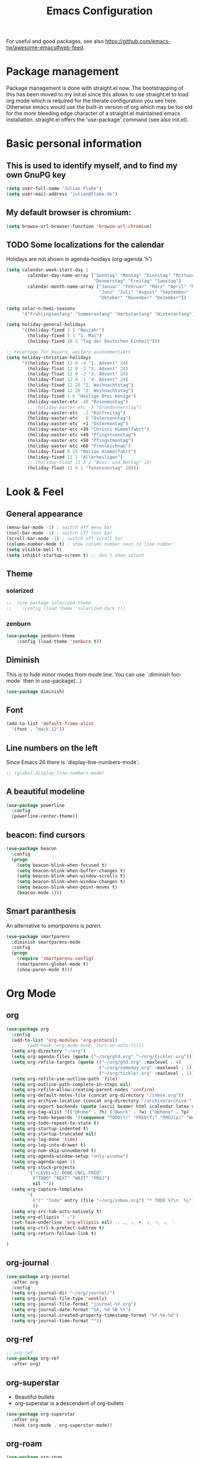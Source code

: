 #+TITLE: Emacs Configuration
#+STARTUP: overview
#+TODO: TODO CHECK

For useful and good packages, see also [[https://github.com/emacs-tw/awesome-emacs#web-feed]].

* Package management
Package management is done with straight.el now. The bootstrapping of this has been moved to my init.el since this allows to use straight.el to load org mode which is required for the literate configuration you see here. Otherwise emacs would use the built-in version of org which may be too old for the more bleeding edge character of a straight.el maintained emacs installation.
straight.el offers the 'use-package' command (see also init.el).

* Basic personal information
  
** This is used to identify myself, and to find my own GnuPG key
  
#+BEGIN_SRC emacs-lisp
(setq user-full-name "Julian Flake")
(setq user-mail-address "julian@flake.de")
#+END_SRC

** My default browser is chromium:
  #+BEGIN_SRC emacs-lisp
  (setq browse-url-browser-function 'browse-url-chromium)
  #+END_SRC

** TODO Some localizations for the calendar

Holidays are not shown in agenda-hoidays (org-agenda 'h')

#+BEGIN_SRC emacs-lisp
  (setq calendar-week-start-day 1
          calendar-day-name-array ["Sonntag" "Montag" "Dienstag" "Mittwoch"
                                   "Donnerstag" "Freitag" "Samstag"]
          calendar-month-name-array ["Januar" "Februar" "März" "April" "Mai"
                                     "Juni" "Juli" "August" "September"
                                     "Oktober" "November" "Dezember"])
#+END_SRC


#+BEGIN_SRC emacs-lisp
  (setq solar-n-hemi-seasons
        '("Frühlingsanfang" "Sommeranfang" "Herbstanfang" "Winteranfang"))

  (setq holiday-general-holidays
        '((holiday-fixed 1 1 "Neujahr")
          (holiday-fixed 5 1 "1. Mai")
          (holiday-fixed 10 3 "Tag der Deutschen Einheit")))

  ;; Feiertage für Bayern, weitere auskommentiert
  (setq holiday-christian-holidays
        '((holiday-float 12 0 -4 "1. Advent" 24)
          (holiday-float 12 0 -3 "2. Advent" 24)
          (holiday-float 12 0 -2 "3. Advent" 24)
          (holiday-float 12 0 -1 "4. Advent" 24)
          (holiday-fixed 12 25 "1. Weihnachtstag")
          (holiday-fixed 12 26 "2. Weihnachtstag")
          (holiday-fixed 1 6 "Heilige Drei Könige")
          (holiday-easter-etc -48 "Rosenmontag")
          ;; (holiday-easter-etc -3 "Gründonnerstag")
          (holiday-easter-etc  -2 "Karfreitag")
          (holiday-easter-etc   0 "Ostersonntag")
          (holiday-easter-etc  +1 "Ostermontag")
          (holiday-easter-etc +39 "Christi Himmelfahrt")
          (holiday-easter-etc +49 "Pfingstsonntag")
          (holiday-easter-etc +50 "Pfingstmontag")
          (holiday-easter-etc +60 "Fronleichnam")
          (holiday-fixed 8 15 "Mariae Himmelfahrt")
          (holiday-fixed 11 1 "Allerheiligen")
          ;; (holiday-float 11 3 1 "Buss- und Bettag" 16)
          (holiday-float 11 0 1 "Totensonntag" 20)))
  #+END_SRC
* Look & Feel
** General appearance
#+BEGIN_SRC emacs-lisp
  (menu-bar-mode -1) ; switch off menu bar
  (tool-bar-mode -1) ; switch off tool bar
  (scroll-bar-mode -1) ; switch off scroll bar
  (column-number-mode t) ; show column number next to line number
  (setq visible-bell t)
  (setq inhibit-startup-screen t) ;; don't show splash
#+END_SRC
** Theme
*** solarized
#+BEGIN_SRC emacs-lisp
;;  (use-package solarized-theme
;;    :config (load-theme 'solarized-dark t))
#+END_SRC
*** zenburn
#+BEGIN_SRC emacs-lisp
  (use-package zenburn-theme
      :config (load-theme 'zenburn t))
#+END_SRC

** Diminish

This is to hide minor modes from mode line. You can use `:diminish foo-mode` then in use-package(...)

#+BEGIN_SRC emacs-lisp
(use-package diminish)
#+END_SRC
   
** Font
#+BEGIN_SRC emacs-lisp
(add-to-list 'default-frame-alist
  '(font . "Hack-12"))
#+END_SRC

** Line numbers on the left
   
Since Emacs 26 there is `display-line-numbers-mode`:
#+BEGIN_SRC emacs-lisp
  ;; (global-display-line-numbers-mode)
#+END_SRC

** A beautiful modeline

   #+BEGIN_SRC emacs-lisp
   (use-package powerline
     :config
     (powerline-center-theme))
   #+END_SRC

** beacon: find cursors

   #+BEGIN_SRC emacs-lisp
   (use-package beacon
     :config
     (progn
       (setq beacon-blink-when-focused t)
       (setq beacon-blink-when-buffer-changes t)
       (setq beacon-blink-when-window-scrolls t)
       (setq beacon-blink-when-window-changes t)
       (setq beacon-blink-when-point-moves t)
       (beacon-mode 1)))
   #+END_SRC

** Smart paranthesis

An alternative to /smartparens/ is /paren/.

#+BEGIN_SRC emacs-lisp
  (use-package smartparens
    :diminish smartparens-mode
    :config
    (progn
      (require 'smartparens-config)
      (smartparens-global-mode t)
      (show-paren-mode t)))
#+END_SRC

* Org Mode
** org
#+BEGIN_SRC emacs-lisp
  (use-package org
    :config
    (add-to-list 'org-modules 'org-protocol)
    ;;    (add-hook 'org-mode-hook 'turn-on-auto-fill)
    (setq org-directory "~/org")
    (setq org-agenda-files (quote ("~/org/gtd.org" "~/org/tickler.org")))
    (setq org-refile-targets (quote (("~/org/gtd.org" :maxlevel . 4)
                                     ("~/org/someday.org" :maxlevel . 1)
                                     ("~/org/tickler.org" :maxlevel . 1))))
    (setq org-refile-use-outline-path 'file)
    (setq org-outline-path-complete-in-steps nil)
    (setq org-refile-allow-creating-parent-nodes 'confirm)
    (setq org-default-notes-file (concat org-directory "/inbox.org"))
    (setq org-archive-location (concat org-directory "/archive/archive-" (format-time-string "%Y" (current-time)) ".org::datetree/"))
    (setq org-export-backends (quote (ascii beamer html icalendar latex md odt)))
    (setq org-tag-alist '(("@home" . ?h) ("@work" . ?w) ("@phone" . ?p) ("@boat" . ?b) ("@org" . ?o) ("@city" . ?c) ("@ToRead" . ?r)))
    (setq org-todo-keywords '((sequence "TODO(t)" "FREQ(f)" "PROJ(p)" "WAIT(w@/!)" "|" "DONE(d!)" "CNCL(c@/!)")))
    (setq org-todo-repeat-to-state t)
    (setq org-startup-indented t)
    (setq org-startup-truncated nil)
    (setq org-log-done 'time)
    (setq org-log-into-drawer t)
    (setq org-num-skip-unnumbered t)
    (setq org-agenda-window-setup "only-window")
    (setq org-agenda-span 1)
    (setq org-stuck-projects
          '("+LEVEL=2/-DONE-CNCL-FREQ"
            ("TODO" "NEXT" "WAIT" "PROJ")
            nil ""))
    (setq org-capture-templates
          '(
            ("t" "Todo" entry (file "~/org/inbox.org") "* TODO %?\n  %i")
            ))
    (setq org-src-tab-acts-natively t)
    (setq org-ellipsis " ⤵") 
    (set-face-underline 'org-ellipsis nil) ;; …, ⤵, ▼, ↴, ⬎, ⤷, ⋱
    (setq org-ctrl-k-protect-subtree t)
    (setq org-return-follows-link t)
    
  )
#+END_SRC

** org-journal

#+BEGIN_SRC emacs-lisp
  (use-package org-journal
    :after org
    :config
    (setq org-journal-dir "~/org/journal/")
    (setq org-journal-file-type 'weekly)
    (setq org-journal-file-format "journal-%Y.org")
    (setq org-journal-date-format "%A, %d %B %Y")
    (setq org-journal-created-property-timestamp-format "%Y-%m-%d")
    (setq org-journal-time-format ""))
#+END_SRC

** org-ref
#+BEGIN_SRC emacs-lisp
  ;; org-ref
  (use-package org-ref
    :after org)
#+END_SRC

** org-superstar

- Beautiful bullets
- org-superstar is a descendent of org-bullets

#+BEGIN_SRC emacs-lisp
  (use-package org-superstar
    :after org
    :hook (org-mode . org-superstar-mode))
#+END_SRC

** org-roam
#+BEGIN_SRC emacs-lisp
  (use-package org-roam
    :ensure t
    :custom
    (org-roam-directory (file-truename "~/org/roam/"))
    :bind (("C-c n l" . org-roam-buffer-toggle)
           ("C-c n f" . org-roam-node-find)
           ("C-c n g" . org-roam-graph)
           ("C-c n i" . org-roam-node-insert)
           ("C-c n c" . org-roam-capture)
           ;; Dailies
           ("C-c n j" . org-roam-dailies-capture-today))
    :config
    ;; If you're using a vertical completion framework, you might want a more informative completion interface
    (setq org-roam-node-display-template (concat "${title:*} " (propertize "${tags:10}" 'face 'org-tag)))
    (org-roam-db-autosync-mode)
    (org-roam-setup)
    ;; If using org-roam-protocol
    (require 'org-roam-protocol))
#+END_SRC

** htmlize

- used by org to export to HTML
  
#+BEGIN_SRC emacs-lisp
  (use-package htmlize)
#+END_SRC

* Other major modes
** AucTeX

#+BEGIN_SRC emacs-lisp
   (use-package auctex
   :defer t
   :init
   (setq TeX-auto-save t)
   (setq TeX-parse-self t)
   (setq-default TeX-master nil)
   ;; https://askubuntu.com/questions/1041919/integration-of-emacs-lualatex-with-evince-zathura-not-working-in-ubuntu-18-04-h
   (setq TeX-source-correlate-method 'synctex)
   (add-hook 'LaTeX-mode-hook 'TeX-source-correlate-mode)
   (setq TeX-source-correlate-start-server t)
   (setq TeX-view-program-selection '((output-pdf "Zathura")))
   (add-to-list 'load-path "/usr/bin/vendor_perl")
   )
#+END_SRC

** RefTex
#+BEGIN_SRC emacs-lisp

  (use-package reftex
    :init
    (setq reftex-default-bibliography '("~/Dokumente/Literatur/Literatur.bib")))
#+END_SRC

** web-mode & php-mode

   #+BEGIN_SRC emacs-lisp
   (use-package web-mode)
   (use-package php-mode)
   #+END_SRC

** yaml-mode

   #+BEGIN_SRC emacs-lisp
   (use-package yaml-mode)
   #+END_SRC

** markdown-mode

   #+BEGIN_SRC emacs-lisp
   (use-package markdown-mode)
   #+END_SRC

** Platform.io

#+BEGIN_SRC emacs-lisp
  (use-package platformio-mode)
#+END_SRC
* Minor modes & Common packages
** vundo / undo-tree (C-x u)

The package /vundo/ seems to be a more modern implementation than undo-tree.
#+BEGIN_SRC emacs-lisp
  (use-package vundo
    :config
    (setq vundo-glyph-alist vundo-unicode-symbols))
#+END_SRC
The global keybinding 'C-x u' is set below.


The package /undo-tree/ contains more features than vundo, e.g. timestamps, diffs, etc. I never used those features.
#+BEGIN_SRC emacs-lisp
;;  (use-package undo-tree
;;    :diminish undo-tree-mode
;;    :config
;;    (global-undo-tree-mode))
#+END_SRC

** Agressive Indent

#+BEGIN_SRC emacs-lisp
  (use-package aggressive-indent
    :config (aggressive-indent-global-mode))
#+END_SRC

** Projectile

#+BEGIN_SRC emacs-lisp
  (use-package projectile)
#+END_SRC

** helm
Incremental completions and narrowing selections:

#+BEGIN_SRC emacs-lisp
  (use-package helm
    :diminish helm-mode
    :config
    (helm-mode))
#+END_SRC

** helm-bibtex
#+BEGIN_SRC emacs-lisp
  (use-package helm-bibtex
    :config
    (helm-delete-action-from-source "Insert Citation" helm-source-bibtex)
    (helm-add-action-to-source "Insert Citation" 'helm-bibtex-insert-citation helm-source-bibtex 0)
    (setq bibtex-completion-cite-prompt-for-optional-arguments nil)
    (setq bibtex-completion-bibliography '("~/Dokumente/Literatur/Literatur.bib"))
    (setq bibtex-completion-library-path '("~/Dokumente/Literatur/bibtex-pdfs/"))
    (setq bibtex-completion-pdf-field "file")
    (setq bibtex-completion-notes-path "~/Dokumente/Literatur/notes/")
    ;;    (setq bibtex-completion-notes-template-multiple-files "* ${author-or-editor}, ${title}, ${journal}, (${year}) :${=type=}: \n\nSee [[cite:&${=key=}]]\n")
    (setq bibtex-completion-additional-search-fields '(keywords))
    (setq bibtex-completion-pdf-open-function
          (lambda (fpath)
            (call-process "xdg-open" nil 0 nil fpath)))

    ;; doesn't seem to work as intended
    ;; see https://github.com/tmalsburg/helm-bibtex#refresh-bibliography-when-new-pdfs-and-notes-are-added
    ;; and https://github.com/tmalsburg/helm-bibtex/issues/369
    (setq flake-pdf-watch
          (file-notify-add-watch (car bibtex-completion-library-path)
                                 '(change)
                                 (lambda (event) (bibtex-completion-candidates))))
    (setq flake-notes-watch
          (file-notify-add-watch bibtex-completion-notes-path
                                 '(change)
                                 (lambda (event) (bibtex-completion-candidates))))
    )
#+END_SRC

** which-key

 This helps to figure out the next keystrokes

#+BEGIN_SRC emacs-lisp
(use-package which-key
  :diminish which-key-mode
  :config
  (which-key-mode +1))
#+END_SRC

** Syntax check and auto completion

#+BEGIN_SRC emacs-lisp
  (use-package company
    :diminish company-mode
    :config
    (add-hook 'after-init-hook #'global-company-mode))

  (use-package flycheck
    :diminish flycheck-mode
    :config
    (add-hook 'after-init-hook #'global-flycheck-mode))
#+END_SRC
 
** Git support

#+BEGIN_SRC emacs-lisp
  (use-package magit)
#+END_SRC

* Global key bindings
 
** General

Open the file under cursor:

#+BEGIN_SRC emacs-lisp
  (global-set-key (kbd "C-x f") 'find-file-at-point)
  ;; Switch windows with Shift-<arrow>
  (windmove-default-keybindings)
#+END_SRC
  
** Helm

#+BEGIN_SRC emacs-lisp
  (global-set-key (kbd "M-x") 'helm-M-x)
  (global-set-key (kbd "C-x C-f") 'helm-find-files)
  (global-set-key (kbd "C-x C-b") 'helm-buffers-list)
#+END_SRC

** vundo

#+BEGIN_SRC emacs-lisp
  (global-set-key (kbd "C-x u") 'vundo)
#+END_SRC

** Org mode

#+BEGIN_SRC emacs-lisp
  (global-set-key (kbd "C-c a") 'org-agenda)
  (global-set-key (kbd "C-c j") 'org-journal-new-entry)
  (global-set-key (kbd "C-c c") 'org-capture)
  (global-set-key (kbd "C-c l") 'org-store-link)
  (define-key org-mode-map (kbd "C-c ]") 'org-ref-insert-link-hydra/body) ;; otherwise the org-mode-map overwrites the key with an agenda related binding
#+END_SRC

** Magit

#+BEGIN_SRC emacs-lisp
  (global-set-key (kbd "C-M-g") 'magit-status)
#+END_SRC
